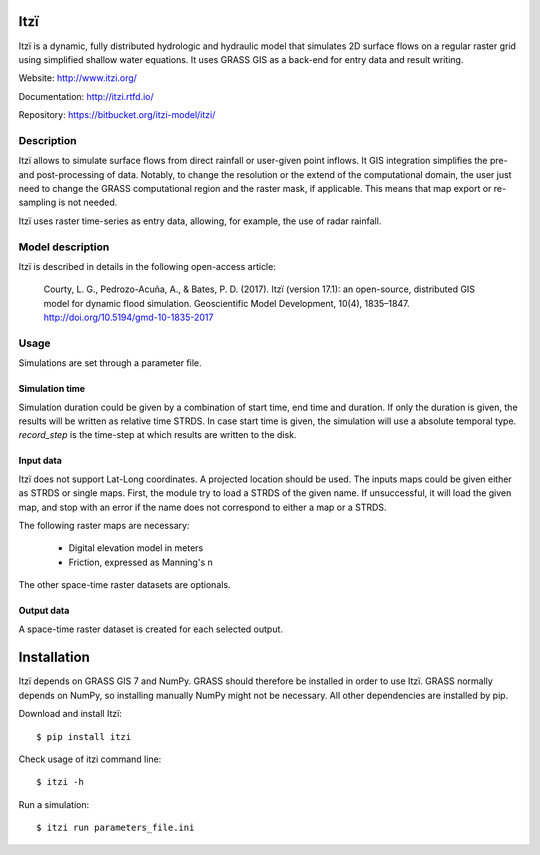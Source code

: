 
====
Itzï
====

Itzï is a dynamic, fully distributed hydrologic and hydraulic model that
simulates 2D surface flows on a regular raster grid using simplified shallow water equations.
It uses GRASS GIS as a back-end for entry data and result writing.

Website: http://www.itzi.org/

Documentation: http://itzi.rtfd.io/

Repository: https://bitbucket.org/itzi-model/itzi/


Description
===========

Itzï allows to simulate surface flows from direct rainfall or user-given point inflows.
It GIS integration simplifies the pre- and post-processing of data.
Notably, to change the resolution or the extend of the computational domain,
the user just need to change the GRASS computational region and the raster mask, if applicable.
This means that map export or re-sampling is not needed.

Itzï uses raster time-series as entry data, allowing, for example, the use of radar rainfall.


Model description
=================

Itzï is described in details in the following open-access article:

    Courty, L. G., Pedrozo-Acuña, A., & Bates, P. D. (2017).
    Itzï (version 17.1): an open-source, distributed GIS model for dynamic flood simulation.
    Geoscientific Model Development, 10(4), 1835–1847.
    http://doi.org/10.5194/gmd-10-1835-2017


Usage
=====

Simulations are set through a parameter file.

Simulation time
---------------

Simulation duration could be given by a combination of start time, end time and duration.
If only the duration is given, the results will be written as relative time STRDS.
In case start time is given, the simulation will use a absolute temporal type.
*record_step* is the time-step at which results are written to the disk.

Input data
----------

Itzï does not support Lat-Long coordinates.
A projected location should be used.
The inputs maps could be given either as STRDS or single maps.
First, the module try to load a STRDS of the given name.
If unsuccessful, it will load the given map, and stop with an error if the name does not correspond to either a map or a STRDS.

The following raster maps are necessary:

  * Digital elevation model in meters
  * Friction, expressed as Manning's n

The other space-time raster datasets are optionals.

Output data
-----------

A space-time raster dataset is created for each selected output.


============
Installation
============

Itzï depends on GRASS GIS 7 and NumPy.
GRASS should therefore be installed in order to use Itzï.
GRASS normally depends on NumPy, so installing manually NumPy might not be necessary.
All other dependencies are installed by pip.

Download and install Itzï::

    $ pip install itzi

Check usage of itzi command line::

    $ itzi -h

Run a simulation::

    $ itzi run parameters_file.ini

